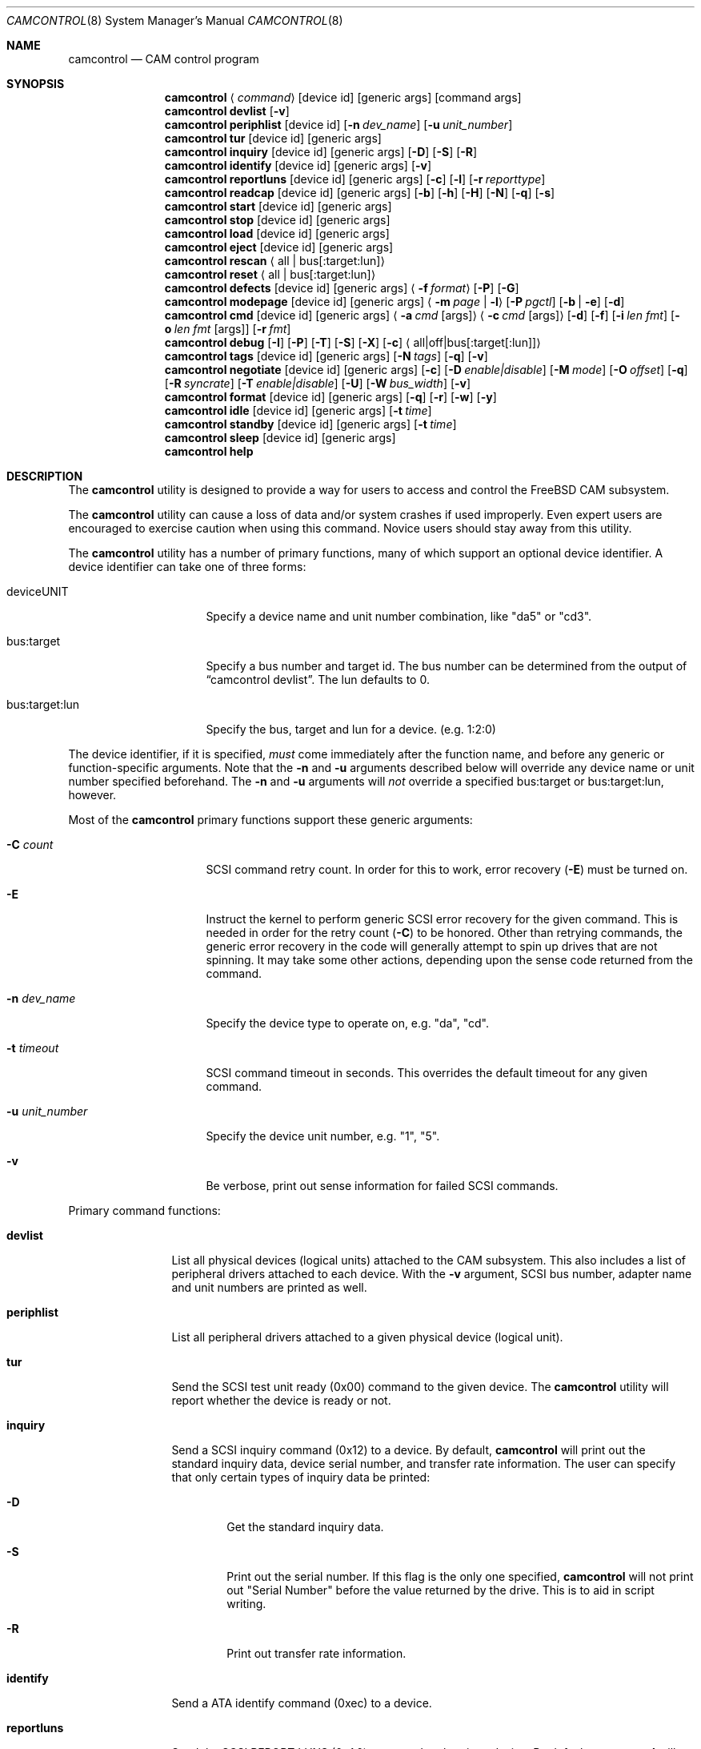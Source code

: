 .\"
.\" Copyright (c) 1998, 1999, 2000, 2002, 2005, 2006, 2007 Kenneth D. Merry.
.\" All rights reserved.
.\"
.\" Redistribution and use in source and binary forms, with or without
.\" modification, are permitted provided that the following conditions
.\" are met:
.\" 1. Redistributions of source code must retain the above copyright
.\"    notice, this list of conditions and the following disclaimer.
.\" 2. Redistributions in binary form must reproduce the above copyright
.\"    notice, this list of conditions and the following disclaimer in the
.\"    documentation and/or other materials provided with the distribution.
.\" 3. The name of the author may not be used to endorse or promote products
.\"    derived from this software without specific prior written permission.
.\"
.\" THIS SOFTWARE IS PROVIDED BY THE AUTHOR AND CONTRIBUTORS ``AS IS'' AND
.\" ANY EXPRESS OR IMPLIED WARRANTIES, INCLUDING, BUT NOT LIMITED TO, THE
.\" IMPLIED WARRANTIES OF MERCHANTABILITY AND FITNESS FOR A PARTICULAR PURPOSE
.\" ARE DISCLAIMED.  IN NO EVENT SHALL THE AUTHOR OR CONTRIBUTORS BE LIABLE
.\" FOR ANY DIRECT, INDIRECT, INCIDENTAL, SPECIAL, EXEMPLARY, OR CONSEQUENTIAL
.\" DAMAGES (INCLUDING, BUT NOT LIMITED TO, PROCUREMENT OF SUBSTITUTE GOODS
.\" OR SERVICES; LOSS OF USE, DATA, OR PROFITS; OR BUSINESS INTERRUPTION)
.\" HOWEVER CAUSED AND ON ANY THEORY OF LIABILITY, WHETHER IN CONTRACT, STRICT
.\" LIABILITY, OR TORT (INCLUDING NEGLIGENCE OR OTHERWISE) ARISING IN ANY WAY
.\" OUT OF THE USE OF THIS SOFTWARE, EVEN IF ADVISED OF THE POSSIBILITY OF
.\" SUCH DAMAGE.
.\"
.\" $FreeBSD$
.\"
.Dd July 1, 2010
.Dt CAMCONTROL 8
.Os
.Sh NAME
.Nm camcontrol
.Nd CAM control program
.Sh SYNOPSIS
.Nm
.Aq Ar command
.Op device id
.Op generic args
.Op command args
.Nm
.Ic devlist
.Op Fl v
.Nm
.Ic periphlist
.Op device id
.Op Fl n Ar dev_name
.Op Fl u Ar unit_number
.Nm
.Ic tur
.Op device id
.Op generic args
.Nm
.Ic inquiry
.Op device id
.Op generic args
.Op Fl D
.Op Fl S
.Op Fl R
.Nm
.Ic identify
.Op device id
.Op generic args
.Op Fl v
.Nm
.Ic reportluns
.Op device id
.Op generic args
.Op Fl c
.Op Fl l
.Op Fl r Ar reporttype
.Nm
.Ic readcap
.Op device id
.Op generic args
.Op Fl b
.Op Fl h
.Op Fl H
.Op Fl N
.Op Fl q
.Op Fl s
.Nm
.Ic start
.Op device id
.Op generic args
.Nm
.Ic stop
.Op device id
.Op generic args
.Nm
.Ic load
.Op device id
.Op generic args
.Nm
.Ic eject
.Op device id
.Op generic args
.Nm
.Ic rescan
.Aq all | bus Ns Op :target:lun
.Nm
.Ic reset
.Aq all | bus Ns Op :target:lun
.Nm
.Ic defects
.Op device id
.Op generic args
.Aq Fl f Ar format
.Op Fl P
.Op Fl G
.Nm
.Ic modepage
.Op device id
.Op generic args
.Aq Fl m Ar page | Fl l
.Op Fl P Ar pgctl
.Op Fl b | Fl e
.Op Fl d
.Nm
.Ic cmd
.Op device id
.Op generic args
.Aq Fl a Ar cmd Op args
.Aq Fl c Ar cmd Op args
.Op Fl d
.Op Fl f
.Op Fl i Ar len Ar fmt
.Bk -words
.Op Fl o Ar len Ar fmt Op args
.Op Fl r Ar fmt
.Ek
.Nm
.Ic debug
.Op Fl I
.Op Fl P
.Op Fl T
.Op Fl S
.Op Fl X
.Op Fl c
.Aq all|off|bus Ns Op :target Ns Op :lun
.Nm
.Ic tags
.Op device id
.Op generic args
.Op Fl N Ar tags
.Op Fl q
.Op Fl v
.Nm
.Ic negotiate
.Op device id
.Op generic args
.Op Fl c
.Op Fl D Ar enable|disable
.Op Fl M Ar mode
.Op Fl O Ar offset
.Op Fl q
.Op Fl R Ar syncrate
.Op Fl T Ar enable|disable
.Op Fl U
.Op Fl W Ar bus_width
.Op Fl v
.Nm
.Ic format
.Op device id
.Op generic args
.Op Fl q
.Op Fl r
.Op Fl w
.Op Fl y
.Nm
.Ic idle
.Op device id
.Op generic args
.Op Fl t Ar time
.Nm
.Ic standby
.Op device id
.Op generic args
.Op Fl t Ar time
.Nm
.Ic sleep
.Op device id
.Op generic args
.Nm
.Ic help
.Sh DESCRIPTION
The
.Nm
utility is designed to provide a way for users to access and control the
.Fx
CAM subsystem.
.Pp
The
.Nm
utility
can cause a loss of data and/or system crashes if used improperly.
Even
expert users are encouraged to exercise caution when using this command.
Novice users should stay away from this utility.
.Pp
The
.Nm
utility has a number of primary functions, many of which support an optional
device identifier.
A device identifier can take one of three forms:
.Bl -tag -width 14n
.It deviceUNIT
Specify a device name and unit number combination, like "da5" or "cd3".
.It bus:target
Specify a bus number and target id.
The bus number can be determined from
the output of
.Dq camcontrol devlist .
The lun defaults to 0.
.It bus:target:lun
Specify the bus, target and lun for a device.
(e.g.\& 1:2:0)
.El
.Pp
The device identifier, if it is specified,
.Em must
come immediately after the function name, and before any generic or
function-specific arguments.
Note that the
.Fl n
and
.Fl u
arguments described below will override any device name or unit number
specified beforehand.
The
.Fl n
and
.Fl u
arguments will
.Em not
override a specified bus:target or bus:target:lun, however.
.Pp
Most of the
.Nm
primary functions support these generic arguments:
.Bl -tag -width 14n
.It Fl C Ar count
SCSI command retry count.
In order for this to work, error recovery
.Pq Fl E
must be turned on.
.It Fl E
Instruct the kernel to perform generic SCSI error recovery for the given
command.
This is needed in order for the retry count
.Pq Fl C
to be honored.
Other than retrying commands, the generic error recovery in
the code will generally attempt to spin up drives that are not spinning.
It may take some other actions, depending upon the sense code returned from
the command.
.It Fl n Ar dev_name
Specify the device type to operate on, e.g.\& "da", "cd".
.It Fl t Ar timeout
SCSI command timeout in seconds.
This overrides the default timeout for
any given command.
.It Fl u Ar unit_number
Specify the device unit number, e.g.\& "1", "5".
.It Fl v
Be verbose, print out sense information for failed SCSI commands.
.El
.Pp
Primary command functions:
.Bl -tag -width periphlist
.It Ic devlist
List all physical devices (logical units) attached to the CAM subsystem.
This also includes a list of peripheral drivers attached to each device.
With the
.Fl v
argument, SCSI bus number, adapter name and unit numbers are printed as
well.
.It Ic periphlist
List all peripheral drivers attached to a given physical device (logical
unit).
.It Ic tur
Send the SCSI test unit ready (0x00) command to the given device.
The
.Nm
utility will report whether the device is ready or not.
.It Ic inquiry
Send a SCSI inquiry command (0x12) to a device.
By default,
.Nm
will print out the standard inquiry data, device serial number, and
transfer rate information.
The user can specify that only certain types of
inquiry data be printed:
.Bl -tag -width 4n
.It Fl D
Get the standard inquiry data.
.It Fl S
Print out the serial number.
If this flag is the only one specified,
.Nm
will not print out "Serial Number" before the value returned by the drive.
This is to aid in script writing.
.It Fl R
Print out transfer rate information.
.El
.It Ic identify
Send a ATA identify command (0xec) to a device.
.It Ic reportluns
Send the SCSI REPORT LUNS (0xA0) command to the given device.
By default,
.Nm
will print out the list of logical units (LUNs) supported by the target device.
There are a couple of options to modify the output:
.Bl -tag -width 14n
.It Fl c
Just print out a count of LUNs, not the actual LUN numbers.
.It Fl l
Just print out the LUNs, and don't print out the count.
.It Fl r Ar reporttype
Specify the type of report to request from the target:
.Bl -tag -width 012345678
.It default
Return the default report.
This is the
.Nm
default.
Most targets will support this report if they support the REPORT LUNS
command.
.It wellknown
Return only well known LUNs.
.It all
Return all available LUNs.
.El
.El
.Pp
.Nm
will try to print out LUN numbers in a reasonable format.
It can understand the peripheral, flat, LUN and extended LUN formats.
.It Ic readcap
Send the SCSI READ CAPACITY command to the given device and display
the results.
If the device is larger than 2TB, the SCSI READ CAPACITY (16) service
action will be sent to obtain the full size of the device.
By default,
.Nm
will print out the last logical block of the device, and the blocksize of
the device in bytes.
To modify the output format, use the following options:
.Bl -tag -width 5n
.It Fl b
Just print out the blocksize, not the last block or device size.
This cannot be used with
.Fl N
or
.Fl s .
.It Fl h
Print out the device size in human readable (base 2, 1K == 1024) format.
This implies
.Fl N
and cannot be used with
.Fl q
or
.Fl b .
.It Fl H
Print out the device size in human readable (base 10, 1K == 1000) format.
.It Fl N
Print out the number of blocks in the device instead of the last logical
block.
.It Fl q
Quiet, print out the numbers only (separated by a comma if
.Fl b
or
.Fl s
are not specified).
.It Fl s
Print out the last logical block or the size of the device only, and omit
the blocksize.
.El
.It Ic start
Send the SCSI Start/Stop Unit (0x1B) command to the given device with the
start bit set.
.It Ic stop
Send the SCSI Start/Stop Unit (0x1B) command to the given device with the
start bit cleared.
.It Ic load
Send the SCSI Start/Stop Unit (0x1B) command to the given device with the
start bit set and the load/eject bit set.
.It Ic eject
Send the SCSI Start/Stop Unit (0x1B) command to the given device with the
start bit cleared and the load/eject bit set.
.It Ic rescan
Tell the kernel to scan all busses in the system (with the
.Ar all
argument), the given bus (XPT_SCAN_BUS), or bus:target:lun
(XPT_SCAN_LUN) for new devices or devices that have gone away.
The user
may specify a scan of all busses, a single bus, or a lun.
Scanning all luns
on a target is not supported.
.It Ic reset
Tell the kernel to reset all busses in the system (with the
.Ar all
argument) or the given bus (XPT_RESET_BUS) by issuing a SCSI bus
reset for that bus, or to reset the given bus:target:lun
(XPT_RESET_DEV), typically by issuing a BUS DEVICE RESET message after
connecting to that device.
Note that this can have a destructive impact
on the system.
.It Ic defects
Send the SCSI READ DEFECT DATA (10) command (0x37) to the given device, and
print out any combination of: the total number of defects, the primary
defect list (PLIST), and the grown defect list (GLIST).
.Bl -tag -width 11n
.It Fl f Ar format
The three format options are:
.Em block ,
to print out the list as logical blocks,
.Em bfi ,
to print out the list in bytes from index format, and
.Em phys ,
to print out the list in physical sector format.
The format argument is
required.
Most drives support the physical sector format.
Some drives
support the logical block format.
Many drives, if they do not support the
requested format, return the data in an alternate format, along with sense
information indicating that the requested data format is not supported.
The
.Nm
utility
attempts to detect this, and print out whatever format the drive returns.
If the drive uses a non-standard sense code to report that it does not
support the requested format,
.Nm
will probably see the error as a failure to complete the request.
.It Fl G
Print out the grown defect list.
This is a list of bad blocks that have
been remapped since the disk left the factory.
.It Fl P
Print out the primary defect list.
.El
.Pp
If neither
.Fl P
nor
.Fl G
is specified,
.Nm
will print out the number of defects given in the READ DEFECT DATA header
returned from the drive.
.It Ic modepage
Allows the user to display and optionally edit a SCSI mode page.
The mode
page formats are located in
.Pa /usr/share/misc/scsi_modes .
This can be overridden by specifying a different file in the
.Ev SCSI_MODES
environment variable.
The
.Ic modepage
command takes several arguments:
.Bl -tag -width 12n
.It Fl d
Disable block descriptors for mode sense.
.It Fl b
Displays mode page data in binary format.
.It Fl e
This flag allows the user to edit values in the mode page.
The user may
either edit mode page values with the text editor pointed to by his
.Ev EDITOR
environment variable, or supply mode page values via standard input, using
the same format that
.Nm
uses to display mode page values.
The editor will be invoked if
.Nm
detects that standard input is terminal.
.It Fl l
Lists all available mode pages.
.It Fl m Ar mode_page
This specifies the number of the mode page the user would like to view
and/or edit.
This argument is mandatory unless
.Fl l
is specified.
.It Fl P Ar pgctl
This allows the user to specify the page control field.
Possible values are:
.Bl -tag -width xxx -compact
.It 0
Current values
.It 1
Changeable values
.It 2
Default values
.It 3
Saved values
.El
.El
.It Ic cmd
Allows the user to send an arbitrary ATA or SCSI CDB to any device.
The
.Ic cmd
function requires the
.Fl c
argument to specify SCSI CDB or the
.Fl a
argument to specify ATA Command Block registers values.
Other arguments are optional, depending on
the command type.
The command and data specification syntax is documented
in
.Xr cam_cdbparse 3 .
NOTE: If the CDB specified causes data to be transfered to or from the
SCSI device in question, you MUST specify either
.Fl i
or
.Fl o .
.Bl -tag -width 17n
.It Fl a Ar cmd Op args
This specifies the content of 12 ATA Command Block registers (command,
features, lba_low, lba_mid, lba_high, device, lba_low_exp, lba_mid_exp.
lba_high_exp, features_exp, sector_count, sector_count_exp).
.It Fl c Ar cmd Op args
This specifies the SCSI CDB.
SCSI CDBs may be 6, 10, 12 or 16 bytes.
.It Fl d
Specifies DMA protocol to be used for ATA command.
.It Fl f
Specifies FPDMA (NCQ) protocol to be used for ATA command.
.It Fl i Ar len Ar fmt
This specifies the amount of data to read, and how it should be displayed.
If the format is
.Sq - ,
.Ar len
bytes of data will be read from the device and written to standard output.
.It Fl o Ar len Ar fmt Op args
This specifies the amount of data to be written to a device, and the data
that is to be written.
If the format is
.Sq - ,
.Ar len
bytes of data will be read from standard input and written to the device.
.It Fl r Ar fmt
This specifies that 11 result ATA Command Block registers should be displayed
(status, error, lba_low, lba_mid, lba_high, device, lba_low_exp, lba_mid_exp,
lba_high_exp, sector_count, sector_count_exp), and how.
If the format is
.Sq - ,
11 result registers will be written to standard output in hex.
.El
.It Ic debug
Turn on CAM debugging printfs in the kernel.
This requires options CAMDEBUG
in your kernel config file.
WARNING: enabling debugging printfs currently
causes an EXTREME number of kernel printfs.
You may have difficulty
turning off the debugging printfs once they start, since the kernel will be
busy printing messages and unable to service other requests quickly.
The
.Ic debug
function takes a number of arguments:
.Bl -tag -width 18n
.It Fl I
Enable CAM_DEBUG_INFO printfs.
.It Fl P
Enable CAM_DEBUG_PERIPH printfs.
.It Fl T
Enable CAM_DEBUG_TRACE printfs.
.It Fl S
Enable CAM_DEBUG_SUBTRACE printfs.
.It Fl X
Enable CAM_DEBUG_XPT printfs.
.It Fl c
Enable CAM_DEBUG_CDB printfs.
This will cause the kernel to print out the
SCSI CDBs sent to the specified device(s).
.It all
Enable debugging for all devices.
.It off
Turn off debugging for all devices
.It bus Ns Op :target Ns Op :lun
Turn on debugging for the given bus, target or lun.
If the lun or target
and lun are not specified, they are wildcarded.
(i.e., just specifying a
bus turns on debugging printfs for all devices on that bus.)
.El
.It Ic tags
Show or set the number of "tagged openings" or simultaneous transactions
we attempt to queue to a particular device.
By default, the
.Ic tags
command, with no command-specific arguments (i.e., only generic arguments)
prints out the "soft" maximum number of transactions that can be queued to
the device in question.
For more detailed information, use the
.Fl v
argument described below.
.Bl -tag -width 7n
.It Fl N Ar tags
Set the number of tags for the given device.
This must be between the
minimum and maximum number set in the kernel quirk table.
The default for
most devices that support tagged queueing is a minimum of 2 and a maximum
of 255.
The minimum and maximum values for a given device may be
determined by using the
.Fl v
switch.
The meaning of the
.Fl v
switch for this
.Nm
subcommand is described below.
.It Fl q
Be quiet, and do not report the number of tags.
This is generally used when
setting the number of tags.
.It Fl v
The verbose flag has special functionality for the
.Em tags
argument.
It causes
.Nm
to print out the tagged queueing related fields of the XPT_GDEV_TYPE CCB:
.Bl -tag -width 13n
.It dev_openings
This is the amount of capacity for transactions queued to a given device.
.It dev_active
This is the number of transactions currently queued to a device.
.It devq_openings
This is the kernel queue space for transactions.
This count usually mirrors
dev_openings except during error recovery operations when
the device queue is frozen (device is not allowed to receive
commands), the number of dev_openings is reduced, or transaction
replay is occurring.
.It devq_queued
This is the number of transactions waiting in the kernel queue for capacity
on the device.
This number is usually zero unless error recovery is in
progress.
.It held
The held count is the number of CCBs held by peripheral drivers that have
either just been completed or are about to be released to the transport
layer for service by a device.
Held CCBs reserve capacity on a given
device.
.It mintags
This is the current "hard" minimum number of transactions that can be
queued to a device at once.
The
.Ar dev_openings
value above cannot go below this number.
The default value for
.Ar mintags
is 2, although it may be set higher or lower for various devices.
.It maxtags
This is the "hard" maximum number of transactions that can be queued to a
device at one time.
The
.Ar dev_openings
value cannot go above this number.
The default value for
.Ar maxtags
is 255, although it may be set higher or lower for various devices.
.El
.El
.It Ic negotiate
Show or negotiate various communication parameters.
Some controllers may
not support setting or changing some of these values.
For instance, the
Adaptec 174x controllers do not support changing a device's sync rate or
offset.
The
.Nm
utility
will not attempt to set the parameter if the controller indicates that it
does not support setting the parameter.
To find out what the controller
supports, use the
.Fl v
flag.
The meaning of the
.Fl v
flag for the
.Ic negotiate
command is described below.
Also, some controller drivers do not support
setting negotiation parameters, even if the underlying controller supports
negotiation changes.
Some controllers, such as the Advansys wide
controllers, support enabling and disabling synchronous negotiation for
a device, but do not support setting the synchronous negotiation rate.
.Bl -tag -width 17n
.It Fl a
Attempt to make the negotiation settings take effect immediately by sending
a Test Unit Ready command to the device.
.It Fl c
Show or set current negotiation settings.
This is the default.
.It Fl D Ar enable|disable
Enable or disable disconnection.
.It Fl M Ar mode
Set ATA mode.
.It Fl O Ar offset
Set the command delay offset.
.It Fl q
Be quiet, do not print anything.
This is generally useful when you want to
set a parameter, but do not want any status information.
.It Fl R Ar syncrate
Change the synchronization rate for a device.
The sync rate is a floating
point value specified in MHz.
So, for instance,
.Sq 20.000
is a legal value, as is
.Sq 20 .
.It Fl T Ar enable|disable
Enable or disable tagged queueing for a device.
.It Fl U
Show or set user negotiation settings.
The default is to show or set
current negotiation settings.
.It Fl v
The verbose switch has special meaning for the
.Ic negotiate
subcommand.
It causes
.Nm
to print out the contents of a Path Inquiry (XPT_PATH_INQ) CCB sent to the
controller driver.
.It Fl W Ar bus_width
Specify the bus width to negotiate with a device.
The bus width is
specified in bits.
The only useful values to specify are 8, 16, and 32
bits.
The controller must support the bus width in question in order for
the setting to take effect.
.El
.Pp
In general, sync rate and offset settings will not take effect for a
device until a command has been sent to the device.
The
.Fl a
switch above will automatically send a Test Unit Ready to the device so
negotiation parameters will take effect.
.It Ic format
Issue the
.Tn SCSI
FORMAT UNIT command to the named device.
.Pp
.Em WARNING! WARNING! WARNING!
.Pp
Low level formatting a disk will destroy ALL data on the disk.
Use
extreme caution when issuing this command.
Many users low-level format
disks that do not really need to be low-level formatted.
There are
relatively few scenarios that call for low-level formatting a disk.
One reason for
low-level formatting a disk is to initialize the disk after changing
its physical sector size.
Another reason for low-level formatting a disk
is to revive the disk if you are getting "medium format corrupted" errors
from the disk in response to read and write requests.
.Pp
Some disks take longer than others to format.
Users should specify a
timeout long enough to allow the format to complete.
The default format
timeout is 3 hours, which should be long enough for most disks.
Some hard
disks will complete a format operation in a very short period of time
(on the order of 5 minutes or less).
This is often because the drive
does not really support the FORMAT UNIT command -- it just accepts the
command, waits a few minutes and then returns it.
.Pp
The
.Sq format
subcommand takes several arguments that modify its default behavior.
The
.Fl q
and
.Fl y
arguments can be useful for scripts.
.Pp
.Bl -tag -width 6n
.It Fl q
Be quiet, do not print any status messages.
This option will not disable
the questions, however.
To disable questions, use the
.Fl y
argument, below.
.It Fl r
Run in
.Dq report only
mode.
This will report status on a format that is already running on the drive.
.It Fl w
Issue a non-immediate format command.
By default,
.Nm
issues the FORMAT UNIT command with the immediate bit set.
This tells the
device to immediately return the format command, before the format has
actually completed.
Then,
.Nm
gathers
.Tn SCSI
sense information from the device every second to determine how far along
in the format process it is.
If the
.Fl w
argument is specified,
.Nm
will issue a non-immediate format command, and will be unable to print any
information to let the user know what percentage of the disk has been
formatted.
.It Fl y
Do not ask any questions.
By default,
.Nm
will ask the user if he/she really wants to format the disk in question,
and also if the default format command timeout is acceptable.
The user
will not be asked about the timeout if a timeout is specified on the
command line.
.El
.It Ic idle
Put ATA device into IDLE state. Optional parameter
.Pq Fl t
specifies automatic standby timer value in seconds. Value 0 disables timer.
.It Ic standby
Put ATA device into STANDBY state. Optional parameter
.Pq Fl t
specifies automatic standby timer value in seconds. Value 0 disables timer.
.It Ic sleep
Put ATA device into SLEEP state. Note that the only way get device out of
this state may be reset.
.It Ic help
Print out verbose usage information.
.El
.Sh ENVIRONMENT
The
.Ev SCSI_MODES
variable allows the user to specify an alternate mode page format file.
.Pp
The
.Ev EDITOR
variable determines which text editor
.Nm
starts when editing mode pages.
.Sh FILES
.Bl -tag -width /usr/share/misc/scsi_modes -compact
.It Pa /usr/share/misc/scsi_modes
is the SCSI mode format database.
.It Pa /dev/xpt0
is the transport layer device.
.It Pa /dev/pass*
are the CAM application passthrough devices.
.El
.Sh EXAMPLES
.Dl camcontrol eject -n cd -u 1 -v
.Pp
Eject the CD from cd1, and print SCSI sense information if the command
fails.
.Pp
.Dl camcontrol tur da0
.Pp
Send the SCSI test unit ready command to da0.
The
.Nm
utility will report whether the disk is ready, but will not display sense
information if the command fails since the
.Fl v
switch was not specified.
.Pp
.Bd -literal -offset indent
camcontrol tur da1 -E -C 4 -t 50 -v
.Ed
.Pp
Send a test unit ready command to da1.
Enable kernel error recovery.
Specify a retry count of 4, and a timeout of 50 seconds.
Enable sense
printing (with the
.Fl v
flag) if the command fails.
Since error recovery is turned on, the
disk will be spun up if it is not currently spinning.
The
.Nm
utility will report whether the disk is ready.
.Bd -literal -offset indent
camcontrol cmd -n cd -u 1 -v -c "3C 00 00 00 00 00 00 00 0e 00" \e
	-i 0xe "s1 i3 i1 i1 i1 i1 i1 i1 i1 i1 i1 i1"
.Ed
.Pp
Issue a READ BUFFER command (0x3C) to cd1.
Display the buffer size of cd1,
and display the first 10 bytes from the cache on cd1.
Display SCSI sense
information if the command fails.
.Pp
.Bd -literal -offset indent
camcontrol cmd -n cd -u 1 -v -c "3B 00 00 00 00 00 00 00 0e 00" \e
	-o 14 "00 00 00 00 1 2 3 4 5 6 v v v v" 7 8 9 8
.Ed
.Pp
Issue a WRITE BUFFER (0x3B) command to cd1.
Write out 10 bytes of data,
not including the (reserved) 4 byte header.
Print out sense information if
the command fails.
Be very careful with this command, improper use may
cause data corruption.
.Pp
.Bd -literal -offset indent
camcontrol modepage da3 -m 1 -e -P 3
.Ed
.Pp
Edit mode page 1 (the Read-Write Error Recover page) for da3, and save the
settings on the drive.
Mode page 1 contains a disk drive's auto read and
write reallocation settings, among other things.
.Pp
.Dl camcontrol rescan all
.Pp
Rescan all SCSI busses in the system for devices that have been added,
removed or changed.
.Pp
.Dl camcontrol rescan 0
.Pp
Rescan SCSI bus 0 for devices that have been added, removed or changed.
.Pp
.Dl camcontrol rescan 0:1:0
.Pp
Rescan SCSI bus 0, target 1, lun 0 to see if it has been added, removed, or
changed.
.Pp
.Dl camcontrol tags da5 -N 24
.Pp
Set the number of concurrent transactions for da5 to 24.
.Pp
.Bd -literal -offset indent
camcontrol negotiate -n da -u 4 -T disable
.Ed
.Pp
Disable tagged queueing for da4.
.Pp
.Bd -literal -offset indent
camcontrol negotiate -n da -u 3 -R 20.000 -O 15 -a
.Ed
.Pp
Negotiate a sync rate of 20MHz and an offset of 15 with da3.
Then send a
Test Unit Ready command to make the settings take effect.
.Sh SEE ALSO
.Xr cam 3 ,
.Xr cam_cdbparse 3 ,
.Xr cam 4 ,
.Xr pass 4 ,
.Xr xpt 4
.Sh HISTORY
The
.Nm
utility first appeared in
.Fx 3.0 .
.Pp
The mode page editing code and arbitrary SCSI command code are based upon
code in the old
.Xr scsi 8
utility and
.Xr scsi 3
library, written by Julian Elischer and Peter Dufault.
The
.Xr scsi 8
program first appeared in
.Bx 386 0.1.2.4 ,
and first appeared in
.Fx
in
.Fx 2.0.5 .
.Sh AUTHORS
.An Kenneth Merry Aq ken@FreeBSD.org
.Sh BUGS
The code that parses the generic command line arguments does not know that
some of the subcommands take multiple arguments.
So if, for instance, you
tried something like this:
.Bd -literal -offset indent
camcontrol cmd -n da -u 1 -c "00 00 00 00 00 v" 0x00 -v
.Ed
.Pp
The sense information from the test unit ready command would not get
printed out, since the first
.Xr getopt 3
call in
.Nm
bails out when it sees the second argument to
.Fl c
(0x00),
above.
Fixing this behavior would take some gross code, or changes to the
.Xr getopt 3
interface.
The best way to circumvent this problem is to always make sure
to specify generic
.Nm
arguments before any command-specific arguments.
